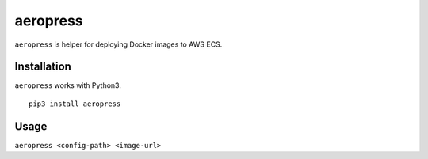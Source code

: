 
aeropress
====

``aeropress`` is helper for deploying Docker images to AWS ECS.

Installation
------------
``aeropress`` works with Python3.

::

 pip3 install aeropress

Usage
-----

``aeropress <config-path> <image-url>``
